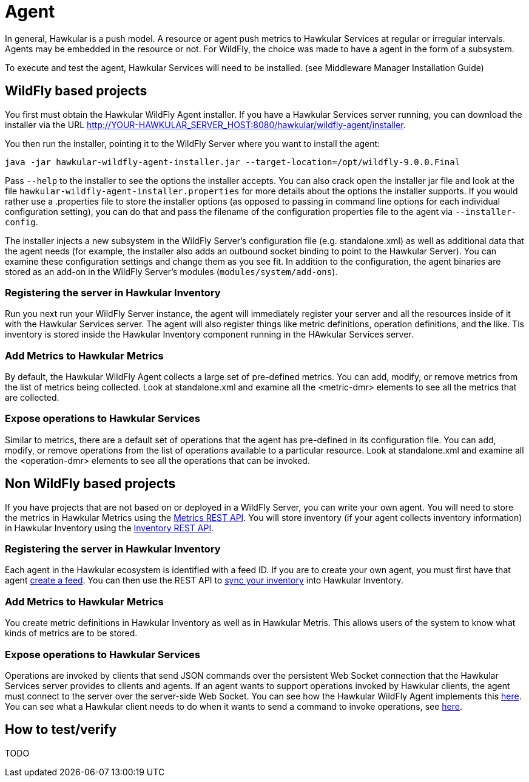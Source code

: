 = Agent

In general, Hawkular is a push model. A resource or agent push metrics to Hawkular Services at regular or irregular intervals. 
Agents may be embedded in the resource or not. For WildFly, the choice was made to have a agent in the form of a subsystem.

To execute and test the agent, Hawkular Services will need to be installed. (see Middleware Manager Installation Guide)

== WildFly based projects

You first must obtain the Hawkular WildFly Agent installer. If you have a Hawkular Services server running, you can download the installer via the URL link:http://YOUR-HAWKULAR_SERVER_HOST:8080/hawkular/wildfly-agent/installer[].

You then run the installer, pointing it to the WildFly Server where you want to install the agent:

```
java -jar hawkular-wildfly-agent-installer.jar --target-location=/opt/wildfly-9.0.0.Final
```

Pass `--help` to the installer to see the options the installer accepts. You can also crack open the installer jar file and look at the file `hawkular-wildfly-agent-installer.properties` for more details about the options the installer supports. If you would rather use a .properties file to store the installer options (as opposed to passing in command line options for each individual configuration setting), you can do that and pass the filename of the configuration properties file to the agent via `--installer-config`.

The installer injects a new subsystem in the WildFly Server's configuration file (e.g. standalone.xml) as well as additional data that the agent needs (for example, the installer also adds an outbound socket binding to point to the Hawkular Server). You can examine these configuration settings and change them as you see fit. In addition to the configuration, the agent binaries are stored as an add-on in the WildFly Server's modules (`modules/system/add-ons`).

=== Registering the server in Hawkular Inventory

Run you next run your WildFly Server instance, the agent will immediately register your server and all the resources inside of it with the Hawkular Services server. The agent will also register things like metric definitions, operation definitions, and the like. Tis inventory is stored inside the Hawkular Inventory component running in the HAwkular Services server. 

=== Add Metrics to Hawkular Metrics

By default, the Hawkular WildFly Agent collects a large set of pre-defined metrics. You can add, modify, or remove metrics from the list of metrics being collected. Look at standalone.xml and examine all the <metric-dmr> elements to see all the metrics that are collected.

=== Expose operations to Hawkular Services

Similar to metrics, there are a default set of operations that the agent has pre-defined in its configuration file. You can add, modify, or remove operations from the list of operations available to a particular resource. Look at standalone.xml and examine all the <operation-dmr> elements to see all the operations that can be invoked.

== Non WildFly based projects

If you have projects that are not based on or deployed in a WildFly Server, you can write your own agent. You will need to store the metrics in Hawkular Metrics using the link:http://www.hawkular.org/docs/rest/rest-metrics.html[Metrics REST API]. You will store inventory (if your agent collects inventory information) in Hawkular Inventory using the link:http://www.hawkular.org/docs/rest/rest-inventory.html[Inventory REST API].

=== Registering the server in Hawkular Inventory

Each agent in the Hawkular ecosystem is identified with a feed ID. If you are to create your own agent, you must first have that agent link:https://github.com/hawkular/hawkular-agent/blob/master/hawkular-wildfly-agent/src/main/java/org/hawkular/agent/monitor/service/MonitorService.java#L1007[create a feed]. You can then use the REST API to link:https://github.com/hawkular/hawkular-agent/blob/master/hawkular-wildfly-agent/src/main/java/org/hawkular/agent/monitor/storage/AsyncInventoryStorage.java[sync your inventory] into Hawkular Inventory.

=== Add Metrics to Hawkular Metrics

You create metric definitions in Hawkular Inventory as well as in Hawkular Metris. This allows users of the system to know what kinds of metrics are to be stored.

=== Expose operations to Hawkular Services

Operations are invoked by clients that send JSON commands over the persistent Web Socket connection that the Hawkular Services server provides to clients and agents. If an agent wants to support operations invoked by Hawkular clients, the agent must connect to the server over the server-side Web Socket. You can see how the Hawkular WildFly Agent implements this link:https://github.com/hawkular/hawkular-agent/tree/master/hawkular-wildfly-agent/src/main/java/org/hawkular/agent/monitor/cmd[here]. You can see what a Hawkular client needs to do when it wants to send a command to invoke operations, see link:https://github.com/hawkular/hawkular-agent/blob/master/hawkular-wildfly-agent-itest-parent/hawkular-wildfly-agent-command-cli/src/main/java/org/hawkular/agent/commandcli/CommandCli.java[here].

== How to test/verify

TODO
